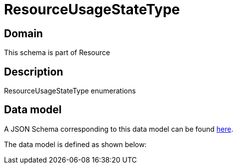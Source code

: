 = ResourceUsageStateType

[#domain]
== Domain

This schema is part of Resource

[#description]
== Description

ResourceUsageStateType enumerations


[#data_model]
== Data model

A JSON Schema corresponding to this data model can be found https://tmforum.org[here].

The data model is defined as shown below:

